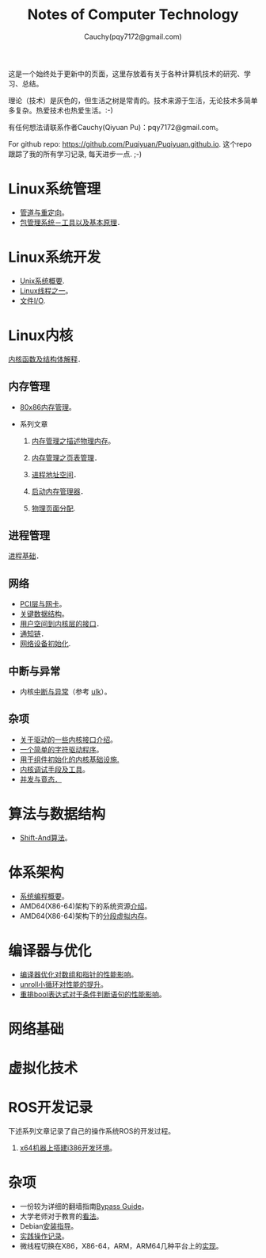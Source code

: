 #+TITLE: Notes of Computer Technology
#+AUTHOR: Cauchy(pqy7172@gmail.com)
#+EMAIL: pqy7172@gmail.com
#+HTML_HEAD: <link rel="stylesheet" href="./org-manual.css" type="text/css"> 

#+BEGIN_CENTER
这是一个始终处于更新中的页面，这里存放着有关于各种计算机技术的研究、学习、总结。
#+END_CENTER

#+BEGIN_CENTER
理论（技术）是灰色的，但生活之树是常青的。技术来源于生活，无论技术多简单多复杂。热爱技术也热爱生活。:-)
#+END_CENTER

#+BEGIN_CENTER
有任何想法请联系作者Cauchy(Qiyuan Pu)：pqy7172@gmail.com。
#+END_CENTER

#+BEGIN_CENTER
For github repo: https://github.com/Puqiyuan/Puqiyuan.github.io. 这个repo跟踪了我的所有学习记录, 每天进步一点. ;-)
#+END_CENTER

* Linux系统管理
- [[./sys-admin/pipe-redirection.html][管道与重定向]]。
- [[./sys-admin/packaging-system.html][包管理系统－工具以及基本原理]]．
* Linux系统开发
- [[./sys-programming/unix-system-overview.html][Unix系统概要]].
- [[./sys-programming/thread.html][Linux线程之一]]。
- [[././sys-programming/file-io.html][文件I/O]].
* Linux内核
[[./kernel/kernel_func.html][内核函数及结构体解释]]．
** 内存管理
  + [[./kernel/mm/x86-mm/mm.html][80x86内存管理]]。    

  + 系列文章
    1) [[./kernel/mm/mm_series/des-phy-mem.html][内存管理之描述物理内存]]。
      
    2) [[./kernel/mm/mm_series/ptm.html][内存管理之页表管理]]．

    3) [[./kernel/mm/mm_series/process_addr_space.html][进程地址空间]]．

    4) [[./kernel/mm/mm_series/boot_mem_allocator.html][启动内存管理器]]．

    5) [[./kernel/mm/mm_series/phy_page_alloc.html][物理页面分配]].
** 进程管理
[[./kernel/process/process.html][进程基础]]．
** 网络
  + [[./kernel/net/pci_net_card.html][PCI层与网卡]]。
  + [[./kernel/net/critical_data_struct.html][关键数据结构]]。
  + [[./kernel/net/user_to_kernel.html][用户空间到内核层的接口]]．
  + [[./kernel/net/notify_chain.html][通知链]]．
  + [[././kernel/net/net_dev_init.html][网络设备初始化]].
      
** 中断与异常
  + 内核[[./kernel/interrupts/interrupts.html][中断与异常]]（参考
    [[https://github.com/Puqiyuan/books/blob/main/cs/ulk.pdf][ulk]]）。
** 杂项
  + [[./kernel/driver/io_port.html][关于驱动的一些内核接口介绍]]。
  + [[./kernel/driver/scull.html][一个简单的字符驱动程序]]。
  + [[./kernel/net/infra_com_init.html][用于组件初始化的内核基础设施.]]
  + [[./kernel/debug/debug-tech.html][内核调试手段及工具]]。
  + [[./kernel/race_condition/concurrency_race_condition.html][并发与竟态．]]
  
* 算法与数据结构
- [[./algo/shiftand.html][Shift-And算法]]。
* 体系架构
- [[./arch/sys-programming-overview.html][系统编程概要]]。
- AMD64(X86-64)架构下的系统资源[[./arch/amd64-sys-resources.html][介绍]]。
- AMD64(X86-64)架构下的[[./arch/segmented_virtual_memory.html][分段虚拟内存]]。
* 编译器与优化
- [[./compiler/pointer-array-optimization.html][编译器优化对数组和指针的性能影响]]。
- [[./compiler/unroll_loop.html][unroll小循环对性能的提升]]。
- [[./compiler/quick_bool_expr.html][重排bool表达式对于条件判断语句的性能影响]]。
    
* 网络基础
* 虚拟化技术
* ROS开发记录
下述系列文章记录了自己的操作系统ROS的开发过程。

1) [[./ros/i386-on-x64.html][x64机器上搭建i386开发环境]]。
* 杂项
- 一份较为详细的翻墙指南[[./bypass/index.html][Bypass Guide]]。
- 大学老师对于教育的[[./misc/thoughts.html][看法]]。
- Debian[[./misc/install.html][安装指导]]。
- [[./misc/tips.html][实践操作记录]]。
- 微线程切换在X86，X86-64，ARM，ARM64几种平台上的[[./kernel/process-management/switch-protected.html][实现]]。
